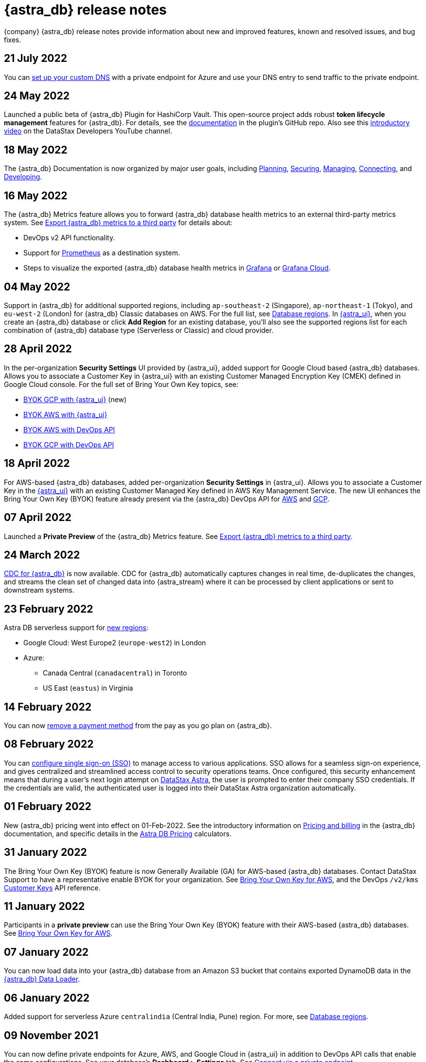 = {astra_db} release notes
:slug: release-notes

{company} {astra_db} release notes provide information about new and improved features, known and resolved issues, and bug fixes.

== 21 July 2022

You can xref:connect:custom-domains.adoc[set up your custom DNS] with a private endpoint for Azure and use your DNS entry to send traffic to the private endpoint.

== 24 May 2022

Launched a public beta of {astra_db} Plugin for HashiCorp Vault. This open-source project adds robust **token lifecycle management** features for {astra_db}. For details, see the link:https://github.com/datastax/vault-plugin-secrets-datastax-astra/blob/main/docs/index.md[documentation, window="_blank"] in the plugin's GitHub repo. Also see this link:https://youtu.be/_NUK6-omsyA[introductory video, window="_blank"] on the DataStax Developers YouTube channel.

== 18 May 2022

The {astra_db} Documentation is now organized by major user goals, including xref:plan:planning.adoc[Planning, window="_blank"], xref:secure:securing.adoc[Securing, window="_blank"], xref:manage:managing.adoc[Managing, window="_blank"], xref:connect:connecting.adoc[Connecting, window="_blank"], and xref:develop:developing.adoc[Developing, window="_blank"].

== 16 May 2022

The {astra_db} Metrics feature allows you to forward {astra_db} database health metrics to an external third-party metrics system. See xref:manage:db/third-party-metrics.adoc[Export {astra_db} metrics to a third party, window="_blank"] for details about:

* DevOps v2 API functionality.
* Support for https://prometheus.io/[Prometheus, window="_blank"] as a destination system.
* Steps to visualize the exported {astra_db} database health metrics in https://grafana.com/[Grafana, window="_blank"] or https://grafana.com/products/cloud/[Grafana Cloud, window="_blank"].

== 04 May 2022

Support in {astra_db} for additional supported regions, including `ap-southeast-2` (Singapore), `ap-northeast-1` (Tokyo), and `eu-west-2` (London) for {astra_db} Classic databases on AWS. For the full list, see xref:plan:regions.adoc[Database regions]. In link:https://astra.datastax.com[{astra_ui}, window="_blank"], when you create an {astra_db} database or click **Add Region** for an existing database, you'll also see the supported regions list for each combination of {astra_db} database type (Serverless or Classic) and cloud provider.

== 28 April 2022

In the per-organization **Security Settings** UI provided by {astra_ui}, added support for Google Cloud based {astra_db} databases. Allows you to associate a Customer Key in {astra_ui} with an existing Customer Managed Encryption Key (CMEK) defined in Google Cloud console. For the full set of Bring Your Own Key topics, see:

* xref:manage:org/byok-ui-gcp.adoc[BYOK GCP with {astra_ui}, window="_blank"] (new)
* xref:manage:org/byok-ui-aws.adoc[BYOK AWS with {astra_ui}, window="_blank"]
* xref:manage:devops/devops-aws-cmk.adoc[BYOK AWS with DevOps API, window="_blank"]
* xref:manage:devops/devops-gcp-cmek.adoc[BYOK GCP with DevOps API, window="_blank"]

== 18 April 2022

For AWS-based {astra_db} databases, added per-organization **Security Settings** in {astra_ui}. Allows you to associate a Customer Key in the xref:manage:org/byok-ui-aws.adoc[{astra_ui}, window="_blank"] with an existing Customer Managed Key defined in AWS Key Management Service. The new UI enhances the Bring Your Own Key (BYOK) feature already present via the {astra_db} DevOps API for xref:manage:devops/devops-aws-cmk.adoc[AWS, window="_blank"] and xref:manage:devops/devops-gcp-cmek.adoc[GCP, window="_blank"].

== 07 April 2022

Launched a **Private Preview** of the {astra_db} Metrics feature. See xref:manage:db/third-party-metrics.adoc[Export {astra_db} metrics to a third party, window="_blank"].

== 24 March 2022
xref:connect:astream-cdc.adoc[CDC for {astra_db}, window="_blank"] is now available. CDC for {astra_db} automatically captures changes in real time, de-duplicates the changes, and streams the clean set of changed data into {astra_stream} where it can be processed by client applications or sent to downstream systems.

== 23 February 2022

Astra DB serverless support for xref:plan:regions.adoc[new regions]:

* Google Cloud: West Europe2 (`europe-west2`) in London
* Azure:
** Canada Central (`canadacentral`) in Toronto
** US East (`eastus`) in Virginia

== 14 February 2022
You can now xref:manage:org/managing-org.adoc#removing-a-payment-method[remove a payment method, window="_blank"] from the pay as you go plan on {astra_db}.

== 08 February 2022
You can xref:manage:org/configuring-sso.adoc[configure single sign-on (SSO), window="_blank"] to manage access to various applications. SSO allows for a seamless sign-on experience, and gives centralized and streamlined access control to security operations teams. Once configured, this security enhancement means that during a user's next login attempt on link:https://astra.datastax.com[DataStax Astra, window="_blank"], the user is prompted to enter their company SSO credentials. If the credentials are valid, the authenticated user is logged into their DataStax Astra organization automatically.

== 01 February 2022
New {astra_db} pricing went into effect on 01-Feb-2022. See the introductory information on xref:manage:org/managing-org.adoc#pricing-and-billing[Pricing and billing, window="_blank"] in the {astra_db} documentation, and specific details in the link:https://www.datastax.com/products/datastax-astra/pricing[Astra DB Pricing, window="_blank"] calculators.

== 31 January 2022
The Bring Your Own Key (BYOK) feature is now Generally Available (GA) for AWS-based {astra_db} databases. Contact DataStax Support to have a representative enable BYOK for your organization. See xref:manage:devops/devops-aws-cmk.adoc[Bring Your Own Key for AWS, window="_blank"], and the DevOps `/v2/kms` link:https://docs.datastax.com/en/astra/docs/_attachments/devopsv2.html#tag/Customer-Keys[Customer Keys, window="_blank"] API reference.

== 11 January 2022
Participants in a *private preview* can use the Bring Your Own Key (BYOK) feature with their AWS-based {astra_db} databases. See xref:manage:devops/devops-aws-cmk.adoc[Bring Your Own Key for AWS, window="_blank"].

== 07 January 2022
You can now load data into your {astra_db} database from an Amazon S3 bucket that contains exported DynamoDB data in the xref:develop:dev-upload-data.adoc#astra-db-data-loader[{astra_db} Data Loader, window="_blank"].

== 06 January 2022
Added support for serverless Azure `centralindia` (Central India, Pune) region. For more, see xref:plan:regions.adoc[Database regions, window="_blank"].

== 09 November 2021
You can now define private endpoints for Azure, AWS, and Google Cloud in {astra_ui} in addition to DevOps API calls that enable the same configurations. See your database's *Dashboard > Settings* tab. See xref:connect:private_endpoints/connect-private-endpoints.adoc[Connect via a private endpoint].

== 14 September 2021
You can now create multiple datacenters across xref:manage:db/managing-db.adoc#using-multiple-regions[regions] for serverless databases.

== 02 September 2021
* xref:connect:private_endpoints/connect-private-endpoints.adoc[Private endpoints] are available through the xref:manage:devops/devops-gcp-private-endpoints.adoc[DevOps API for Google Cloud].
* Added support for serverless AWS `us-east-2` region. For more, see xref:plan:regions.adoc[Database regions].

== 12 August 2021
xref:connect:private_endpoints/connect-private-endpoints.adoc[Private endpoints] are available through the xref:manage:devops/devops-azure-private-endpoints.adoc[DevOps API for Azure].

== 29 July 2021
Added support for serverless Google Cloud `us-east-4` region. For more, see xref:plan:regions.adoc[Database regions].

== 21 July 2021
xref:connect:private_endpoints/connect-private-endpoints.adoc[Private endpoints] are available through the xref:manage:devops/devops-aws-private-endpoints.adoc[DevOps API for AWS].

== 16 June 2021
xref:manage:devops/devops-api.adoc#devops-access-list[Access lists] are available to restrict public access to your serverless database.

== 11 June 2021
Added support for serverless Azure `southcentralus` region. For more, see xref:plan:regions.adoc[Database regions].

== 24 May 2021
xref:plan:planning.adoc#backup-restore[Backup and restore] is now available on {serverless} databases.

== 14 May 2021
* For {serverless} databases, increased:
** Size of values in a single column to 10 MB
** Maximum number of columns per table to 75
** Maximum number of SAI indexes to 50 per table or database
* New tutorial for connecting to xref:getting-started:integration-datagrip.adoc[DataGrip].
* Added support for {serverless} Azure `northeurope` (Ireland) region.

== 03 May 2021
You can now manage your xref:manage:devops/devops-api.adoc#devops-roles[roles] and xref:manage:devops/devops-api.adoc#devops-tokens[tokens] with the xref:manage:devops/devops-api.adoc[DevOps API].

== 15 April 2021
* Moved xref:manage:org/managing-org.adoc#manage-application-tokens[*Token Management*] under your *Organization Settings*.
* Added getting started guides for xref:getting-started:gs-grant-user-access.adoc[granting a user access] and xref:getting-started:gs-load-data.adoc[loading and retrieving data in your database] to the {astra_db} documentation.
* {serverless_cap} databases are now available on Azure. Added support for AWS `us-west-2` and GCP `us-west-1` regions. For more, see xref:plan:regions.adoc[Database regions].
* {serverless_cap} databases now support https://docs.datastax.com/en/astra-cql/doc/cql/cql_using/useBatchTOC.html[logged batches].

== 04 March 2021
{astra_db} now offers a {serverless} database that is available on multiple cloud providers.
For more, see xref:manage:org/managing-org.adoc#plan-selection[{astra_db} plan options].

Other improvements:

* You can now manage your user permissions with xref:manage:org/manage-permissions.adoc[Identity and Access Management] and xref:manage:org/manage-custom-roles.adoc[custom roles].
* xref:manage:org/managing-org.adoc#manage-application-tokens[Application tokens] simplify connecting to your database with the available xref:api.adoc[APIs].

Additional changes:

* Free and {serverless} (beta) databases were migrated to pay as you go plans with a $25 credit that renews each month.
* {classic_cap} tiers can no longer be created in {astra_ui}. We recommend migrating your database to our current {serverless} option, which could save you money and allow you to manage your compute and storage capabilities separately. {support_url}[Talk to us, window="_blank"] to start your migration.
* Studio is no longer included in {astra_db}.
* {astra_db} workloads are limited to 4096 ops/s/coordinator by default. If you see a "Rate limit reached" error in your application and want your limit raised, please {support_url}[open a support ticket, window="_blank"].
* Each element of a call to the Document API counts as a read or write, which can increase the number of reads and writes and affect your xref:manage:org/managing-org.adoc#pricing-and-billing[pricing]. For example, 5,000 write requests/s with 11 fields means 55,000 op/s.

== 29 January 2021
{astra_db} meets link:https://en.wikipedia.org/wiki/System_and_Organization_Controls#Levels[SOC 2 Type II] security audit compliance.

== 09 December 2020

* https://stargate.io/[Stargate] endpoints are available in all {astra_db} databases created 9 December 2020 or later and in free {astra_db} databases created 7 October 2020 or later.
For more, see the Stargate link:_attachments/restv2.html[REST API] and schemaless link:_attachments/docv2.html[Document API].
* New xref:develop:dev-upload-data.adoc#astra-db-data-loader[{astra_db} Data Loader] simplifies how you can get data into your {astra_db} database.

== 15 October 2020

* New xref:manage:org/managing-org.adoc#plan-selection[{astra_db} plan options] are available to provide you with options that allow you to weigh the costs and database capabilities for your {astra_db} database.
* You can now add xref:manage:db/managing-db.adoc#using-multiple-regions[multiple regions] to your {classic} database.

== 29 September 2020
We've improved our user interface to make {astra_db} easier for you. Check out your databases and our new resources in https://astra.datastax.com[{astra_db}].

image::ROOT:50da5ef-newAstraUI.png[Revised {astra_db} UI]

== 18 September 2020
Use VPC peering to access your database on xref:connect:private_endpoints/connect-vpc-peering.adoc#azure-vpc-peering[Azure] and xref:connect:private_endpoints/connect-vpc-peering.adoc#gcp-vpc-peering[GCP].
This feature is available for C- and D-tier {classic} databases.

== 28 August 2020

You can now xref:manage:db/managing-db.adoc#create-your-astra-db-database[create your {astra_db} database] with Microsoft Azure as your cloud provider.

image::ROOT:33040d8-Screen_Shot_2020-08-28_at_2.11.20_PM.png[]

Improvement: Added C-20, C-40, D-10, D-20, and D-40 database tiers. For more, see xref:manage:org/managing-org.adoc#plan-selection[Service tier options].

== 31 July 2020

DevOps API simplifies creating and managing {astra_db} databases  To start using the DevOps API, xref:manage:org/managing-org.adoc#authenticating-classic-databases[create a service account] for your organization.
Use the service account secret to authenticate your service account and use the DevOps API.

Also, the xref:index.adoc[{astra_db} product documentation] and the xref:api.adoc[{astra_db} API references] are now hosted together at {astra_docs_base_url}[{astra_docs_base_url}].

== 17 July 2020

Use VPC peering to access your database on AWS clusters xref:connect:private_endpoints/connect-vpc-peering.adoc#aws-vpc-peering[VPC peering] is available to access your {astra_db} database from the AWS Console.
This feature is available for only C10 databases on AWS.

Also, you can submit questions or feedback directly in {astra_ui} using our new *Chat* feature.

image::ROOT:IntercomIcon.png[Use the new Chat feature in {astra_db}.]

== 10 July 2020
*Manage Organizations* is now listed under your databases menu. From the *Manage Organizations* screen, you can *View Billing* and *View Users* under the Action menu.

== 26 June 2020
New features:

Documentation help pane provides useful documentation links When you select *Get Help* a pane opens that provides links to helpful documentation for using your {astra_db} database.

Improvements:

* Check the status of {astra_db} databases at https://status.astra.datastax.com.
* Redesigned the database page to make information easier to read and access.
* Added a footer to the user interface that provides important links and contact information.
* The database cluster ID is now included in the *Cluster Details* on the *Database Details* page.

== 12 May 2020 (GA)

The Generally Available (GA) release of {astra_db} includes these enhancements:

* Enabled billing for C10 tier.
* Reduced how long it takes to provision a cluster.
* When an organization is created, roles can now be assigned for administrator, read/write, read, and service account.
Groups can now be created with the associated role, except for the service account.
* Added link:_attachments/restv2.html[REST API] to connect to database.
* Users can now use their Google or GitHub logins to access the {astra_db} database.
* Added GraphQL to simplify queries without Cassandra Query Language (CQL).
* Meets SOC2 Type I security audit compliance.

== 27 February 2020 (Beta)
{astra_db} brought the Cassandra Query Language SHell (CQLSH) even closer to you by integrating it directly in the console. Navigate to your database, select the *CQL Console* tab, and issue CQL commands to interact with your database.

== 24 January 2020 (Beta)
The standalone version of CQLSH was released for connecting to {astra_db} databases.
What does that mean for you? It means connecting to an {astra_db} database from your laptop without requiring {company} Enterprise (DSE). Previously, you used native CQLSH included in DSE. Now, you can download CQLSH, download the secure connect bundle for your {astra_db} database, and connect with a single command.

== 07 January 2020 (Beta)
The Free tier was released for {astra_db}, allowing you to create an {astra_db} database with 10 GB for free.
Create a database with just a few clicks and start developing within minutes, no credit card required.
[TIP]
====
You can have only one active database on the Free tier.
====

The open Beta release of {astra_db} brings the ability to develop and deploy data-driven applications with a cloud-native service, built on the best distribution of Apache Cassandra™, without the hassles of database and infrastructure administration.

Instead of listing the features included in this release, learn about what {astra_db} is, and then get started with creating your own database. If you have questions, review the xref:astra-faq.adoc[FAQ] for answers.
